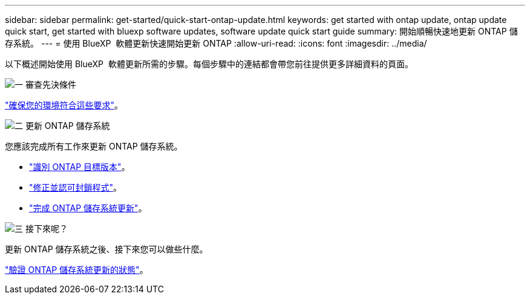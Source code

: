 ---
sidebar: sidebar 
permalink: get-started/quick-start-ontap-update.html 
keywords: get started with ontap update, ontap update quick start, get started with bluexp software updates, software update quick start guide 
summary: 開始順暢快速地更新 ONTAP 儲存系統。 
---
= 使用 BlueXP  軟體更新快速開始更新 ONTAP
:allow-uri-read: 
:icons: font
:imagesdir: ../media/


[role="lead"]
以下概述開始使用 BlueXP  軟體更新所需的步驟。每個步驟中的連結都會帶您前往提供更多詳細資料的頁面。

.image:https://raw.githubusercontent.com/NetAppDocs/common/main/media/number-1.png["一"] 審查先決條件
[role="quick-margin-para"]
link:../get-started/prerequisites-ontap-update.html["確保您的環境符合這些要求"]。

.image:https://raw.githubusercontent.com/NetAppDocs/common/main/media/number-2.png["二"] 更新 ONTAP 儲存系統
[role="quick-margin-para"]
您應該完成所有工作來更新 ONTAP 儲存系統。

[role="quick-margin-list"]
* link:../ONTAP/choose-ontap-910-later.html["識別 ONTAP 目標版本"]。
* link:../ONTAP/fix-blockers-warnings.html["修正並認可封鎖程式"]。
* link:../ONTAP/update-storage-system.html["完成 ONTAP 儲存系統更新"]。


.image:https://raw.githubusercontent.com/NetAppDocs/common/main/media/number-3.png["三"] 接下來呢？
[role="quick-margin-para"]
更新 ONTAP 儲存系統之後、接下來您可以做些什麼。

[role="quick-margin-para"]
link:../ONTAP/validate-storage-system-update.html["驗證 ONTAP 儲存系統更新的狀態"]。
